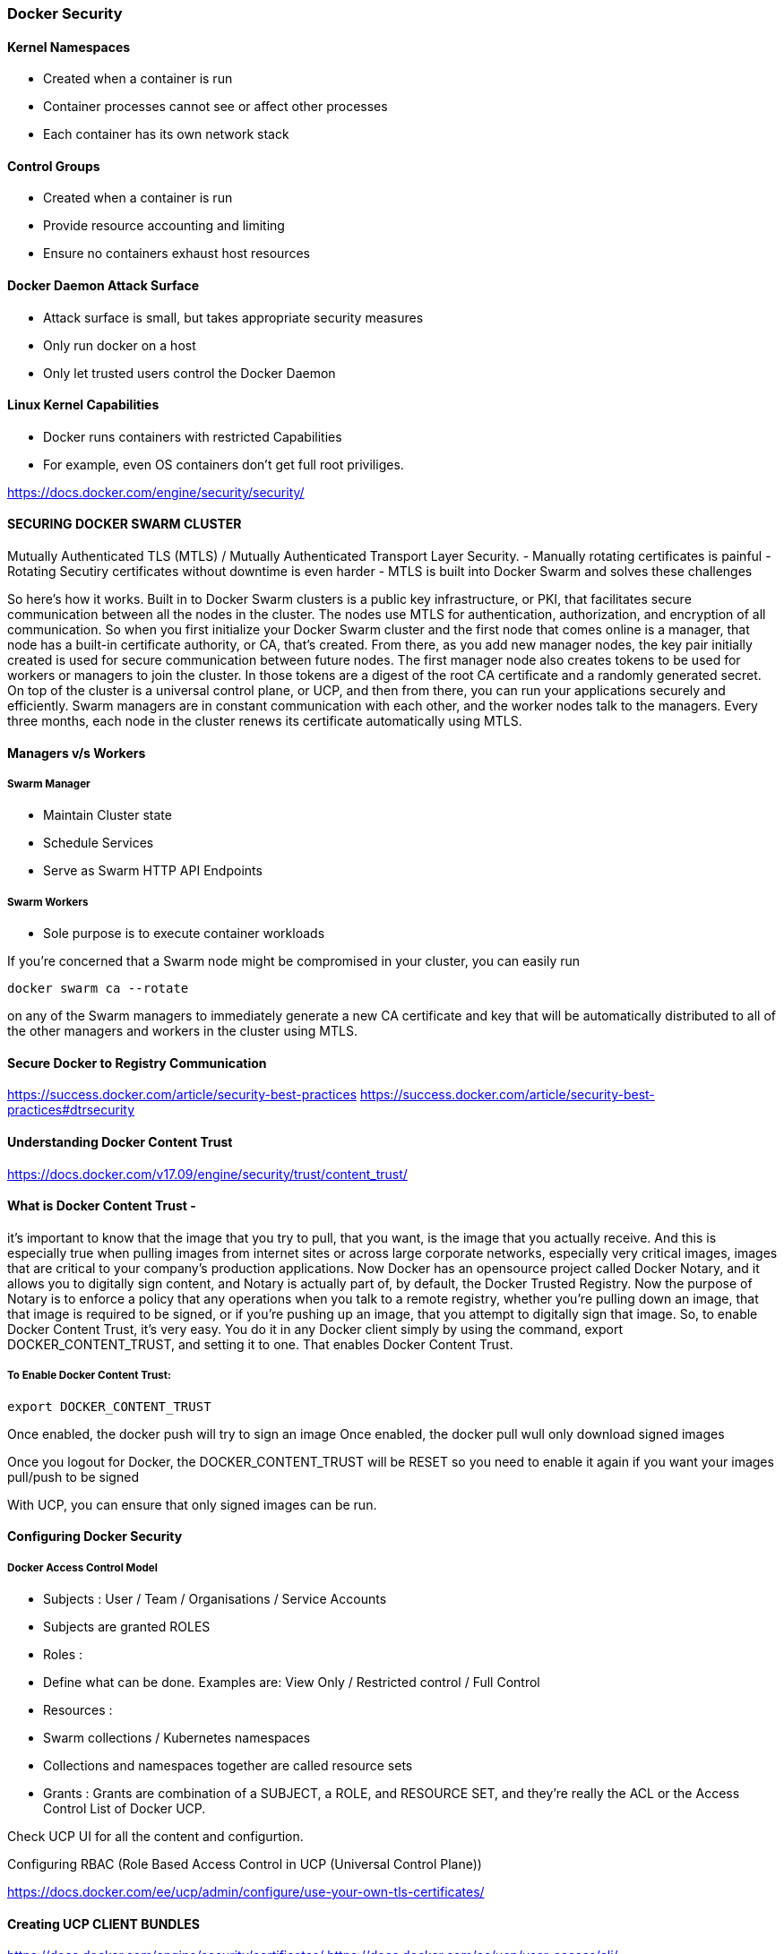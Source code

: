 
=== Docker Security

==== Kernel Namespaces 
- Created when a container is run
- Container processes cannot see or affect other processes
- Each container has its own network stack 


==== Control Groups 
- Created when a container is run
- Provide resource accounting and limiting
- Ensure no containers exhaust host resources 



==== Docker Daemon Attack Surface 
- Attack surface is small, but takes appropriate security measures
- Only run docker on a host 
- Only let trusted users control the Docker Daemon 


==== Linux  Kernel Capabilities
- Docker runs containers with restricted Capabilities
- For example, even OS containers don't get full root priviliges.


https://docs.docker.com/engine/security/security/




==== SECURING DOCKER SWARM CLUSTER 

Mutually Authenticated TLS (MTLS) / Mutually Authenticated Transport Layer Security.
- Manually rotating certificates is painful
- Rotating Secutiry certificates without downtime is even harder
- MTLS is built into Docker Swarm and solves these challenges


So here's how it works. 
Built in to Docker Swarm clusters is a public key infrastructure, or PKI, that
facilitates secure communication between all the nodes in the cluster. The nodes use MTLS 
for authentication, authorization, and encryption of all communication. So when you first 
initialize your Docker Swarm cluster and the first node that comes online is a manager, 
that node has a built-in certificate authority, or CA, that's created. From there, as you 
add new manager nodes, the key pair initially created is used for secure communication 
between future nodes. The first manager node also creates tokens to be used for workers or 
managers to join the cluster. In those tokens are a digest of the root CA certificate and a 
randomly generated secret. On top of the cluster is a universal control plane, or UCP, and 
then from there, you can run your applications securely and efficiently. Swarm managers are in 
constant communication with each other, and the worker nodes talk to the managers. Every three 
months, each node in the cluster renews its certificate automatically using MTLS.


==== Managers v/s Workers

===== Swarm Manager
- Maintain Cluster state 
- Schedule Services 
- Serve as Swarm HTTP API Endpoints
    
===== Swarm Workers
- Sole purpose is to execute container workloads 


If you're concerned that a Swarm node might be compromised in
your cluster, you can easily run 

    docker swarm ca --rotate

on any of the Swarm managers to immediately generate a new CA certificate and key
that will be automatically distributed to all of the other
managers and workers in the cluster using MTLS.



==== Secure Docker to Registry Communication 
https://success.docker.com/article/security-best-practices
https://success.docker.com/article/security-best-practices#dtrsecurity


==== Understanding Docker Content Trust 
https://docs.docker.com/v17.09/engine/security/trust/content_trust/


==== What is Docker Content Trust -  
it's important to know that the image that you try to pull, that
you want, is the image that you actually receive. And this
is especially true when pulling images from internet sites or across large corporate networks,
especially very critical images, images that are critical to your company's production applications.
Now Docker has an opensource project called Docker Notary, and it allows you to digitally sign content,
and Notary is actually part of, by default, the Docker Trusted Registry. Now the purpose of Notary is
to enforce a policy that any operations when you talk to a remote registry, whether you're pulling 
down an image, that that image is required to be signed, or if you're pushing up an image, 
that you attempt to digitally sign that image. So, to enable Docker Content Trust, 
it's very easy. You do it in any Docker client simply by using the command, export 
DOCKER_CONTENT_TRUST, and setting it to one. That enables Docker Content Trust. 

===== To Enable Docker Content Trust:
      
        export DOCKER_CONTENT_TRUST 

Once enabled, the docker push will try to sign an image 
Once enabled, the docker pull wull only download signed images 

Once you logout for Docker, the DOCKER_CONTENT_TRUST will be RESET so you need to enable 
it again if you want your images pull/push to be signed

With UCP, you can ensure that only signed images can be run.


==== Configuring Docker Security
     
===== Docker Access Control Model 
      
- Subjects : User / Team / Organisations / Service Accounts 
    - Subjects are granted ROLES 

- Roles : 
    - Define what can be done. Examples are:
        View Only / Restricted control / Full Control 

- Resources :
    - Swarm collections / Kubernetes namespaces 
    - Collections and namespaces together are called resource sets

- Grants : 
    Grants are combination of a SUBJECT, a ROLE, and RESOURCE SET, and 
    they're really the ACL or the Access Control List of Docker UCP. 


Check UCP UI for all the content and configurtion.
    
Configuring RBAC (Role Based Access Control in UCP (Universal Control Plane))

https://docs.docker.com/ee/ucp/admin/configure/use-your-own-tls-certificates/


==== Creating UCP CLIENT BUNDLES
https://docs.docker.com/engine/security/certificates/
https://docs.docker.com/ee/ucp/user-access/cli/


==== Setting LDAP/AD with UCP
In UCP, you have to provide all the LDAP (Light Weight Directory Access Protocol) configuration
https://docs.docker.com/ee/ucp/admin/configure/external-auth/


==== How to Ensure Images Pass Security Scans 
DTR (Docker Trusted Registry) - Go to System and Enable Image scanning Option.
Once enabled, go to each repository, and SETTINGS --> Click on "Enable Image Scanning on PUSH"

By doing this, the security scan will run on each Image push and the scan will identify and list 
out if there is any vulnerabilites. 


